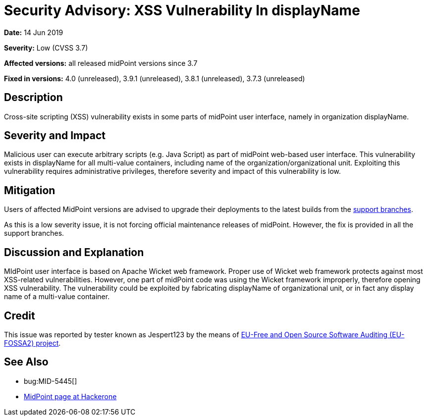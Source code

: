 = Security Advisory: XSS Vulnerability In displayName
:page-wiki-name: Security Advisory: XSS Vulnerability In displayName
:page-wiki-id: 30245739
:page-wiki-metadata-create-user: semancik
:page-wiki-metadata-create-date: 2019-06-14T14:48:21.604+02:00
:page-wiki-metadata-modify-user: semancik
:page-wiki-metadata-modify-date: 2019-06-14T14:58:24.113+02:00
:page-nav-title: XSS Vulnerability In displayName
:page-display-order: 8
:page-moved-from: /midpoint/reference/security/advisories/008-xss-vulnerability-in-displayname
:page-upkeep-status: green

*Date:* 14 Jun 2019

*Severity:* Low (CVSS 3.7)

*Affected versions:* all released midPoint versions since 3.7

*Fixed in versions:* 4.0 (unreleased), 3.9.1 (unreleased), 3.8.1 (unreleased), 3.7.3 (unreleased)


== Description

Cross-site scripting (XSS) vulnerability exists in some parts of midPoint user interface, namely in organization displayName.


== Severity and Impact

Malicious user can execute arbitrary scripts (e.g. Java Script) as part of midPoint web-based user interface.
This vulnerability exists in displayName for all multi-value containers, including name of the organization/organizational unit.
Exploiting this vulnerability requires administrative privileges, therefore severity and impact of this vulnerability is low.


== Mitigation

Users of affected MidPoint versions are advised to upgrade their deployments to the latest builds from the xref:/midpoint/install/bare-installation/using-support-branch/[support branches].

As this is a low severity issue, it is not forcing official maintenance releases of midPoint.
However, the fix is provided in all the support branches.


== Discussion and Explanation

MIdPoint user interface is based on Apache Wicket web framework.
Proper use of Wicket web framework protects against most XSS-related vulnerabilities.
However, one part of midPoint code was using the Wicket framework improperly, therefore opening XSS vulnerability.
The vulnerability could be exploited by fabricating displayName of organizational unit, or in fact any display name of a multi-value container.


== Credit

This issue was reported by tester known as Jespert123 by the means of link:https://joinup.ec.europa.eu/collection/eu-fossa-2/about[EU-Free and Open Source Software Auditing (EU-FOSSA2) project].


== See Also

* bug:MID-5445[]

* link:https://hackerone.com/midpoint_h1c?view_policy=true[MidPoint page at Hackerone]